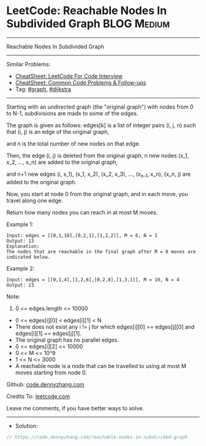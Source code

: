 * LeetCode: Reachable Nodes In Subdivided Graph                 :BLOG:Medium:
#+STARTUP: showeverything
#+OPTIONS: toc:nil \n:t ^:nil creator:nil d:nil
:PROPERTIES:
:type:     graph, dijkstra
:END:
---------------------------------------------------------------------
Reachable Nodes In Subdivided Graph
---------------------------------------------------------------------
#+BEGIN_HTML
<a href="https://github.com/dennyzhang/code.dennyzhang.com/tree/master/problems/reachable-nodes-in-subdivided-graph"><img align="right" width="200" height="183" src="https://www.dennyzhang.com/wp-content/uploads/denny/watermark/github.png" /></a>
#+END_HTML
Similar Problems:
- [[https://cheatsheet.dennyzhang.com/cheatsheet-leetcode-A4][CheatSheet: LeetCode For Code Interview]]
- [[https://cheatsheet.dennyzhang.com/cheatsheet-followup-A4][CheatSheet: Common Code Problems & Follow-ups]]
- Tag: [[https://code.dennyzhang.com/review-graph][#graph]], [[https://code.dennyzhang.com/followup-dijkstra][#dijkstra]]
---------------------------------------------------------------------
Starting with an undirected graph (the "original graph") with nodes from 0 to N-1, subdivisions are made to some of the edges.

The graph is given as follows: edges[k] is a list of integer pairs (i, j, n) such that (i, j) is an edge of the original graph,

and n is the total number of new nodes on that edge. 

Then, the edge (i, j) is deleted from the original graph, n new nodes (x_1, x_2, ..., x_n) are added to the original graph,

and n+1 new edges (i, x_1), (x_1, x_2), (x_2, x_3), ..., (x_{n-1}, x_n), (x_n, j) are added to the original graph.

Now, you start at node 0 from the original graph, and in each move, you travel along one edge. 

Return how many nodes you can reach in at most M moves.
 
Example 1:
[[image-blog:Reachable Nodes In Subdivided Graph][https://raw.githubusercontent.com/dennyzhang/code.dennyzhang.com/master/problems/reachable-nodes-in-subdivided-graph/my.png]]

#+BEGIN_EXAMPLE
Input: edges = [[0,1,10],[0,2,1],[1,2,2]], M = 6, N = 3
Output: 13
Explanation: 
The nodes that are reachable in the final graph after M = 6 moves are indicated below.
#+END_EXAMPLE

Example 2:
#+BEGIN_EXAMPLE
Input: edges = [[0,1,4],[1,2,6],[0,2,8],[1,3,1]], M = 10, N = 4
Output: 23
#+END_EXAMPLE
 
Note:

1. 0 <= edges.length <= 10000
- 0 <= edges[i][0] < edges[i][1] < N
- There does not exist any i != j for which edges[i][0] == edges[j][0] and edges[i][1] == edges[j][1].
- The original graph has no parallel edges.
- 0 <= edges[i][2] <= 10000
- 0 <= M <= 10^9
- 1 <= N <= 3000
- A reachable node is a node that can be travelled to using at most M moves starting from node 0.

Github: [[https://github.com/dennyzhang/code.dennyzhang.com/tree/master/problems/reachable-nodes-in-subdivided-graph][code.dennyzhang.com]]

Credits To: [[https://leetcode.com/problems/reachable-nodes-in-subdivided-graph/description/][leetcode.com]]

Leave me comments, if you have better ways to solve.
---------------------------------------------------------------------
- Solution:

#+BEGIN_SRC go
// https://code.dennyzhang.com/reachable-nodes-in-subdivided-graph

#+END_SRC

#+BEGIN_HTML
<div style="overflow: hidden;">
<div style="float: left; padding: 5px"> <a href="https://www.linkedin.com/in/dennyzhang001"><img src="https://www.dennyzhang.com/wp-content/uploads/sns/linkedin.png" alt="linkedin" /></a></div>
<div style="float: left; padding: 5px"><a href="https://github.com/dennyzhang"><img src="https://www.dennyzhang.com/wp-content/uploads/sns/github.png" alt="github" /></a></div>
<div style="float: left; padding: 5px"><a href="https://www.dennyzhang.com/slack" target="_blank" rel="nofollow"><img src="https://www.dennyzhang.com/wp-content/uploads/sns/slack.png" alt="slack"/></a></div>
</div>
#+END_HTML
